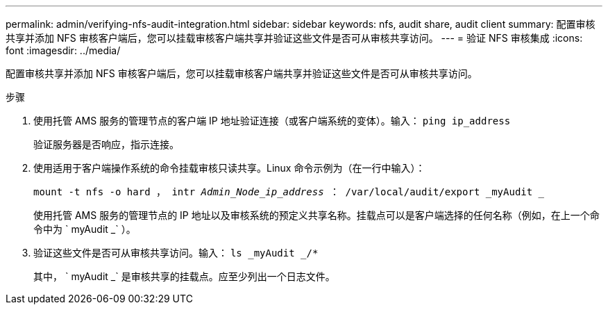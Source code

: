 ---
permalink: admin/verifying-nfs-audit-integration.html 
sidebar: sidebar 
keywords: nfs, audit share, audit client 
summary: 配置审核共享并添加 NFS 审核客户端后，您可以挂载审核客户端共享并验证这些文件是否可从审核共享访问。 
---
= 验证 NFS 审核集成
:icons: font
:imagesdir: ../media/


[role="lead"]
配置审核共享并添加 NFS 审核客户端后，您可以挂载审核客户端共享并验证这些文件是否可从审核共享访问。

.步骤
. 使用托管 AMS 服务的管理节点的客户端 IP 地址验证连接（或客户端系统的变体）。输入： `ping ip_address`
+
验证服务器是否响应，指示连接。

. 使用适用于客户端操作系统的命令挂载审核只读共享。Linux 命令示例为（在一行中输入）：
+
`mount -t nfs -o hard ， intr _Admin_Node_ip_address_ ： /var/local/audit/export _myAudit _`

+
使用托管 AMS 服务的管理节点的 IP 地址以及审核系统的预定义共享名称。挂载点可以是客户端选择的任何名称（例如，在上一个命令中为 ` myAudit _` ）。

. 验证这些文件是否可从审核共享访问。输入： `ls _myAudit _/*`
+
其中， ` myAudit _` 是审核共享的挂载点。应至少列出一个日志文件。


